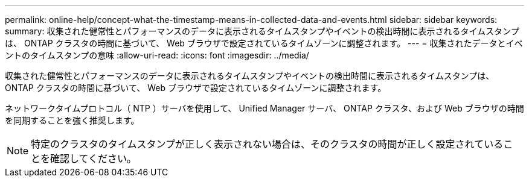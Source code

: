 ---
permalink: online-help/concept-what-the-timestamp-means-in-collected-data-and-events.html 
sidebar: sidebar 
keywords:  
summary: 収集された健常性とパフォーマンスのデータに表示されるタイムスタンプやイベントの検出時間に表示されるタイムスタンプは、 ONTAP クラスタの時間に基づいて、 Web ブラウザで設定されているタイムゾーンに調整されます。 
---
= 収集されたデータとイベントのタイムスタンプの意味
:allow-uri-read: 
:icons: font
:imagesdir: ../media/


[role="lead"]
収集された健常性とパフォーマンスのデータに表示されるタイムスタンプやイベントの検出時間に表示されるタイムスタンプは、 ONTAP クラスタの時間に基づいて、 Web ブラウザで設定されているタイムゾーンに調整されます。

ネットワークタイムプロトコル（ NTP ）サーバを使用して、 Unified Manager サーバ、 ONTAP クラスタ、および Web ブラウザの時間を同期することを強く推奨します。

[NOTE]
====
特定のクラスタのタイムスタンプが正しく表示されない場合は、そのクラスタの時間が正しく設定されていることを確認してください。

====